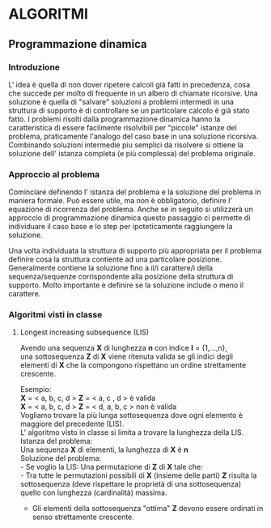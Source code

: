 * ALGORITMI

** Programmazione dinamica

*** Introduzione
   
   L' idea è quella di non dover ripetere calcoli già fatti in precedenza, cosa che succede per 
   molto di frequente in un albero di chiamate ricorsive.
   Una soluzione è quella di "salvare" soluzioni a problemi intermedi in una struttura di supporto
   è di controllare se un particolare calcolo è già stato fatto.
   I problemi risolti dalla programmazione dinamica hanno la caratteristica di essere facilmente
   risolvibili per "piccole" istanze del problema, praticamente l'analogo del caso base in una soluzione ricorsiva.
   Combinando soluzioni intermedie piu semplici da risolvere si ottiene la soluzione dell' istanza completa (e più complessa)
   del problema originale.

*** Approccio al problema
    
    Cominciare definendo l' istanza del problema e la soluzione del problema in maniera formale.
    Può essere utile, ma non è obbligatorio, definire l' equazione di ricorrenza del problema.
    Anche se in seguito si utilizzerà un approccio di programmazione dinamica questo passaggio ci permette di 
    individuare il caso base e lo step per ipoteticamente raggiungere la soluzione.
    
    Una volta individuata la struttura di supporto più appropriata per il problema definire cosa
    la struttura contiente ad una particolare posizione.
    Generalmente contiene la soluzione fino a il/i carattere/i della sequenza/sequenze corrispondente alla
    posizione della struttura di supporto. Molto importante è definire se la soluzione include o meno il carattere.
    
*** Algoritmi visti in classe

**** Longest increasing subsequence (LIS)
     
     Avendo una sequenza *X* di lunghezza *n* con indice *I* = {1,...,n}, \\
     una sottosequenza *Z* di *X* viene ritenuta valida se gli indici degli elementi
     di *X* che la compongono rispettano un ordine strettamente crescente.

     Esempio: \\
     *X* = < a, b, c, d >  *Z* = < a, c , d > è valida \\
     *X* = < a, b, c, d >  *Z* = < d, a, b, c > non è valida \\

     Vogliamo trovare la più lunga sottosequenza dove ogni elemento è maggiore del precedente (LIS).\\
     L' algoritmo visto in classe si limita a trovare la lunghezza della LIS. \\
     
     Istanza del problema: \\
     Una sequenza *X* di elementi, la lunghezza di *X* è *n* \\

     Soluzione del problema: \\
     - Se voglio la LIS:
       Una permutazione di *Z* di *X* tale che: \\
       - Tra tutte le permutazioni possibili di *X* (insieme delle parti) *Z* risulta la sottosequenza (deve rispettare le proprietà di una sottosequenza) quello con lunghezza (cardinalità) massima. 
       - Gli elementi della sottosequenza "ottima" *Z* devono essere ordinati in senso strettamente crescente.
	 
     
     

     
     
    


